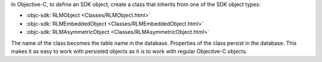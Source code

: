 In Objective-C, to define an SDK object, create a class that inherits from one
of the SDK object types:

- :objc-sdk:`RLMObject <Classes/RLMObject.html>`
- :objc-sdk:`RLMEmbeddedObject <Classes/RLMEmbeddedObject.html>`
- :objc-sdk:`RLMAsymmetricObject <Classes/RLMAsymmetricObject.html>`

The name of the class becomes the table name in the database. Properties of the
class persist in the database. This makes it as easy to work with persisted
objects as it is to work with regular Objective-C objects.

